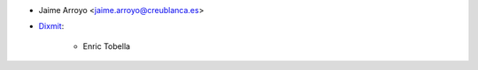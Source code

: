* Jaime Arroyo <jaime.arroyo@creublanca.es>
* `Dixmit <https://www.dixmit.com>`_:

    * Enric Tobella
